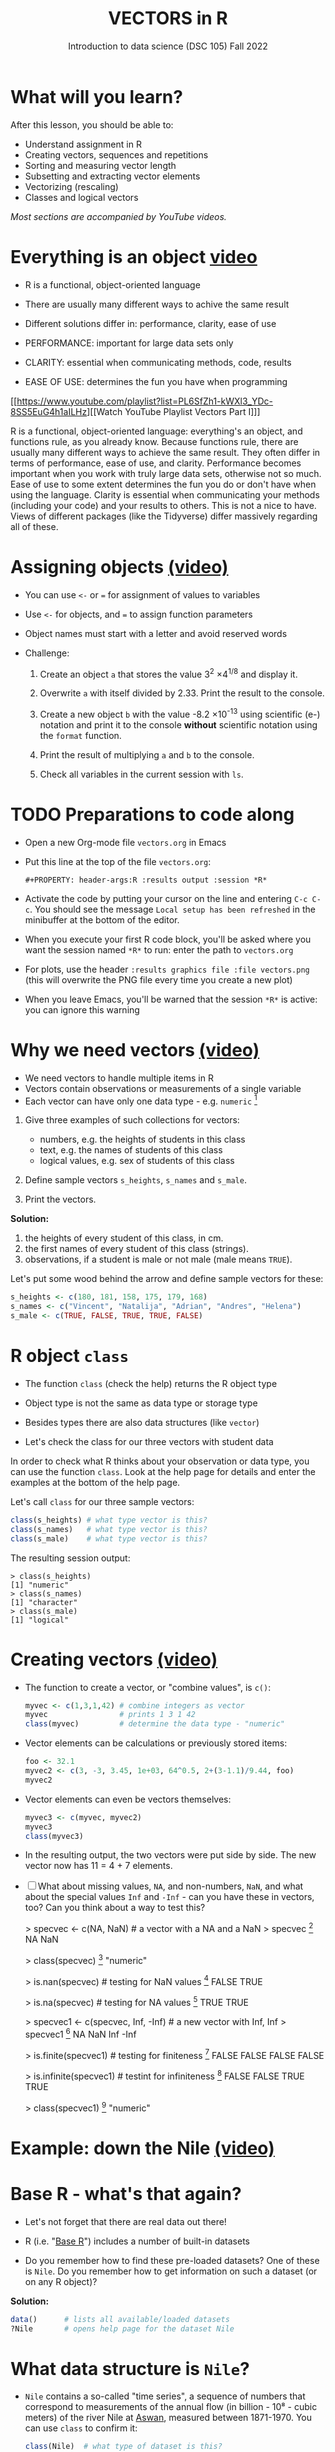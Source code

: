 #+TITLE: VECTORS in R
#+AUTHOR: Introduction to data science (DSC 105) Fall 2022
#+startup: hideblocks indent overview inlineimages
#+PROPERTY: header-args:R :results output :session *R*
#+attr_html: :width 700px
[[../img/5_workhorse.png]]

* What will you learn?
#+attr_html: :width 500px
[[../img/5_workhorse.jpg]]

After this lesson, you should be able to:

- Understand assignment in R
- Creating vectors, sequences and repetitions
- Sorting and measuring vector length
- Subsetting and extracting vector elements
- Vectorizing (rescaling)
- Classes and logical vectors

/Most sections are accompanied by YouTube videos./

* Everything is an object [[https://youtu.be/7Ab2RQs7Lj8][video​]]
#+attr_html: :width 500px
[[../img/berlin.png]]

- R is a functional, object-oriented language

- There are usually many different ways to achive the same result

- Different solutions differ in: performance, clarity, ease of use

- PERFORMANCE: important for large data sets only

- CLARITY: essential when communicating methods, code, results

- EASE OF USE: determines the fun you have when programming

[[https://www.youtube.com/playlist?list=PL6SfZh1-kWXl3_YDc-8SS5EuG4h1aILHz][[Watch YouTube Playlist Vectors Part I​]​]]

#+begin_notes
R is a functional, object-oriented language: everything's an object,
and functions rule, as you already know. Because functions rule,
there are usually many different ways to achieve the same
result. They often differ in terms of performance, ease of use, and
clarity. Performance becomes important when you work with truly
large data sets, otherwise not so much. Ease of use to some extent
determines the fun you do or don't have when using the
language. Clarity is essential when communicating your methods
(including your code) and your results to others. This is not a nice
to have. Views of different packages (like the Tidyverse) differ
massively regarding all of these.
#+end_notes

* Assigning objects [[https://youtu.be/WZqJ_AyoOEU][(video)​]]

- You can use ~<-~ or ~=~ for assignment of values to variables
- Use ~<-~ for objects, and ~=~ to assign function parameters
- Object names must start with a letter and avoid reserved words

- Challenge:

  1) Create an object ~a~ that stores the value 3^2 \times 4^{1/8} and
     display it.

  2) Overwrite ~a~ with itself divided by 2.33. Print the result to the
     console.

  3) Create a new object ~b~ with the value -8.2 \times 10^{-13} using
     scientific (e-) notation and print it to the console *without*
     scientific notation using the ~format~ function.

  4) Print the result of multiplying ~a~ and ~b~ to the console.

  5) Check all variables in the current session with ~ls~.

* TODO Preparations to code along
#+attr_html: :width 400px
[[../img/emacsprep.png]]

- Open a new Org-mode file ~vectors.org~ in Emacs

- Put this line at the top of the file ~vectors.org~:

  ~#+PROPERTY: header-args:R :results output :session *R*~

- Activate the code by putting your cursor on the line and entering
  ~C-c C-c~. You should see the message ~Local setup has been refreshed~
  in the minibuffer at the bottom of the editor.

- When you execute your first R code block, you'll be asked where you
  want the session named ~*R*~ to run: enter the path to ~vectors.org~

- For plots, use the header ~:results graphics file :file vectors.png~
  (this will overwrite the PNG file every time you create a new plot)

- When you leave Emacs, you'll be warned that the session ~*R*~ is
  active: you can ignore this warning

* Why we need vectors [[https://youtu.be/iFsB_34mnR0][(video)]]

- We need vectors to handle multiple items in R
- Vectors contain observations or measurements of a single variable
- Each vector can have only one data type - e.g. ~numeric~ [fn:1]

1) Give three examples of such collections for vectors:
   - numbers, e.g. the heights of students in this class
   - text, e.g. the names of students of this class
   - logical values, e.g. sex of students of this class

2) Define sample vectors ~s_heights~, ~s_names~ and ~s_male~.

3) Print the vectors.

#+begin_notes
*Solution:*
1) the heights of every student of this class, in cm.
2) the first names of every student of this class (strings).
3) observations, if a student is male or not male (male means ~TRUE~).

Let's put some wood behind the arrow and define sample vectors for these:

#+begin_src R :session :results silent
  s_heights <- c(180, 181, 158, 175, 179, 168)
  s_names <- c("Vincent", "Natalija", "Adrian", "Andres", "Helena")
  s_male <- c(TRUE, FALSE, TRUE, TRUE, FALSE)
#+end_src
#+end_notes

* R object ~class~
#+attr_html: :width 600px
[[../img/class.jpg]]

- The function ~class~ (check the help) returns the R object type

- Object type is not the same as data type or storage type

- Besides types there are also data structures (like ~vector~)

- Let's check the class for our three vectors with student data

#+begin_notes
In order to check what R thinks about your observation or data type,
you can use the function ~class~. Look at the help page for details
and enter the examples at the bottom of the help page.

Let's call ~class~ for our three sample vectors:
#+begin_src R :session :results output
  class(s_heights) # what type vector is this?
  class(s_names)   # what type vector is this?
  class(s_male)    # what type vector is this?
#+end_src

#+RESULTS:
: [1] "numeric"
: [1] "character"
: [1] "logical"


The resulting session output:
#+begin_example
> class(s_heights)
[1] "numeric"
> class(s_names)
[1] "character"
> class(s_male)
[1] "logical"
#+end_example
#+end_notes

* Creating vectors [[https://youtu.be/Ov6SIrpY_io][(video)]]

- The function to create a vector, or "combine values", is ~c()~:
  #+begin_src R :session
    myvec <- c(1,3,1,42) # combine integers as vector
    myvec                # prints 1 3 1 42
    class(myvec)         # determine the data type - "numeric"
  #+end_src

- Vector elements can be calculations or previously stored items:
  #+begin_src R :session :results output
    foo <- 32.1
    myvec2 <- c(3, -3, 3.45, 1e+03, 64^0.5, 2+(3-1.1)/9.44, foo)
    myvec2
  #+end_src

- Vector elements can even be vectors themselves:
  #+begin_src R :session :results output
    myvec3 <- c(myvec, myvec2)
    myvec3
    class(myvec3)
  #+end_src

- In the resulting output, the two vectors were put side by side. The
  new vector now has 11 = 4 + 7 elements.

- [ ] What about missing values, ~NA~, and non-numbers, ~NaN~, and what
  about the special values ~Inf~ and ~-Inf~ - can you have these in
  vectors, too? Can you think about a way to test this?

  #+begin_example R

    > specvec <- c(NA, NaN) # a vector with a NA and a NaN
    > specvec
    [1]  NA NaN

    > class(specvec)
    [1] "numeric"

    > is.nan(specvec)  # testing for NaN values
    [1] FALSE  TRUE

    > is.na(specvec)   # testing for NA values
    [1] TRUE TRUE

    > specvec1 <- c(specvec, Inf, -Inf) # a new vector with Inf, Inf
    > specvec1
    [1]   NA  NaN  Inf -Inf

    > is.finite(specvec1)  # testing for finiteness
    [1] FALSE FALSE FALSE FALSE

    > is.infinite(specvec1)  # testint for infiniteness
    [1] FALSE FALSE  TRUE  TRUE

    > class(specvec1)
    [1] "numeric"

    #+end_example

* Example: down the Nile [[https://youtu.be/wwsD2KuoKt8][(video)]]
#+attr_html: :width 600px
[[../img/nile.png]]
* Base R - what's that again?

- Let's not forget that there are real data out there!

- R (i.e. "[[https://iqss.github.io/dss-workshops/R/Rintro/base-r-cheat-sheet.pdf][Base R]]") includes a number of built-in datasets
  #+attr_html: :width 300px
  [[../img/baseR.png]]

- Do you remember how to find these pre-loaded datasets? One of these
  is ~Nile~. Do you remember how to get information on such a dataset
  (or on any R object)?

#+begin_notes
*Solution:*
#+begin_src R :session
  data()      # lists all available/loaded datasets
  ?Nile       # opens help page for the dataset Nile
#+end_src
#+end_notes

* What data structure is ~Nile~?

- ~Nile~ contains a so-called "time series", a sequence of numbers that
  correspond to measurements of the annual flow (in billion - 10⁸ -
  cubic meters) of the river Nile at [[https://en.wikipedia.org/wiki/Aswan][Aswan]], measured between
  1871-1970. You can use ~class~ to confirm it:

  #+begin_src R :session
    class(Nile)  # what type of dataset is this?
  #+end_src

  #+begin_notes
  The output is ~"ts"~ or time series. You may remember that we
  previously looked at large datasets. ~mtcars~ for example was a
  "data frame" (we'll learn more about them later).
  #+end_notes

- How can we print this dataset, or parts of it, on the screen?

  #+begin_notes

  *Solution:* there are different ways to look inside ~Nile~:
  #+begin_src R :session
    str(Nile)   # show dataset structure
    head(Nile)  # show first few elements
    Nile        # this prints the whole dataset
  #+end_src

  Results from the session:
  #+begin_example
  > str(Nile)
  Time-Series [1:100] from 1871 to 1970: 1120 1160 963 1210 1160 1160 813 1230 1370 1140 ...
  > head(Nile)
  [1] 1120 1160  963 1210 1160 1160
  > Nile
  Time Series:
  Start = 1871
  End = 1970
  Frequency = 1
  [1] 1120 1160  963 1210 1160 1160  813 1230 1370 1140  995  935 1110  994 1020
  [16]  960 1180  799  958 1140 1100 1210 1150 1250 1260 1220 1030 1100  774  840
  [31]  874  694  940  833  701  916  692 1020 1050  969  831  726  456  824  702
  [46] 1120 1100  832  764  821  768  845  864  862  698  845  744  796 1040  759
  [61]  781  865  845  944  984  897  822 1010  771  676  649  846  812  742  801
  [76] 1040  860  874  848  890  744  749  838 1050  918  986  797  923  975  815
  [91] 1020  906  901 1170  912  746  919  718  714  740
  #+end_example

  Because we don't know yet how to look at sub-vectors or individual
  vector elements, we cannot directly check what type the elements of
  ~Nile~ have, but the output seems to suggest that the Nile flow is
  measured in integer numbers.

  You can also see from the print output of ~Nile~ how row labels
  work: there are 15 numbers per row, and the second row starts with
  the 16th number, indicated by ~[16]~.
  #+end_notes

* Plotting the nile [[https://youtu.be/c_BvsnKU7T4][(video)]]

- Plotting is often a good entry into exploring data

- ~Nile~ is a numeric vector of a single, continuous variable over time

- To visualize such data, /histograms/ or /line plots/ are useful

- What you're really after is a picture of a value /distribution/

- Why are /histograms/ called "histograms"?

- How can you find out more about plotting a histogram in R?

  #+begin_notes
  *HELP:* You know of course what to do at this point: call for help
  using ~?hist~. Skip to the ~Examples~ section at the end, where you find
  the command ~hist(islands)~. This creates a histogram of another
  dataset, ~islands~. With the help of ~?islands~, you find out quickly
  that this is a "named vector of 48 elements". Never mind what this
  means, but you can enter the command, which will generate a
  plot. This is a histogram: it plots frequency of the data and
  distributes them into bins[fn:2]. Let's get back to the river Nile.

  Like most R functions, ~hist~ has many options. If you execute
  ~hist(Nile)~, you get the same type of graph as in the example except
  that we know what the data are (annual Nile flow measurements in ~10⁸
  m³~, or 100,000,000 (100 million) of cubic metres.
  #+end_notes

* Plotting the histogram

- Let's plot the histogram of ~Nile~

- If you're coding along, note that you need to add this to your code
  block header: ~:results graphics file :file hist.png~

  #+begin_src R :exports both :session :results output graphics file :file ../img/histNile.png
    hist(Nile)
  #+end_src

- [ ] *Can you interpret the plot given what you know about the data?*

- [ ] Add the argument ~breaks=20~ to the ~hist~ function call. Change the
  file name in the code block header if you want to create a new PNG file

  #+begin_src R :exports both :session :results output graphics file :file ../img/histNile20.png
    hist(Nile, breaks=20)
  #+end_src

#+begin_notes
The ~hist~ function creates 10 bins by default and distributes the data
accordingly. You can alter this number of bins by changing the
argument ~breaks~, e.g. ~hist(Nile, breaks=20)~ (try it!).

We'll get back to the ~Nile~ once we know more about vectors! In the
next four sections, we're going to look at useful functions.
#+end_notes

* Plotting the line plot

- Since ~Nile~ is a time series, every data point has a time label

- You can easily plot the evolution of the date over time with ~plot~

- A line plot is useful to visualize two continuous numeric variables

- This leads to a so-called /line plot/
  #+begin_src R :exports both :session :results output graphics file :file ../img/lineNile.png
    plot(Nile)
  #+end_src

- [ ] *Can you interpret the plot given what you know about the data?*

* Asking for help

[[../img/help.jpg]]

- When you see a new function or dataset, look it up

- Use fuzzy help search (~??~) or regular help (~?~, ~help~)

- Scroll down to check out (and run) the ~examples~

- Get an overview of the available options

#+begin_notes
In the following, I won't waste more space with the obvious: whenever
I mention a new function or dataset, or keyword, look the
corresponding help up immediately. More often than not, you will take
something away from it - at the very minimum an example. Over time,
you'll understand things even though you don't know how you possibly
could: this is because you've begun to develop a habit by using a
system of learning - looking up the help content - and the more you
look at help pages, the more you recognize known concepts.
#+end_notes

* Creating sequences and repetitions [[https://youtu.be/G2P_MVq3eyM][(video)]]

[[../img/sequence.jpg]]

* The colon ~:~ operator

- ~1:n~ creates a sequence of numbers separated by intervals of 1
  #+begin_src R
    3:21
  #+end_src
- Check what type of R object ~3:21~ is by applying the functions:
  - ~class~ (R object class),
  - ~mode~ (R object storage mode)
  - ~is.vector~ (R vector check)
  #+begin_src R
    class(3:27)
    mode(3:27)
    is.vector(3:27)
  #+end_src
- Sequences created this way can also be stored.
  #+begin_src R
    foo <- 5.3
    bar <- foo:10
    bar
  #+end_src
- What happens if the first argument of ~:~ is smaller than the second?
  #+begin_src R
    x <- 10:foo
    x
  #+end_src
- You can perform computations to specify the range.
  #+begin_src R
    baz <- foo:(-47+1.5)
    baz
  #+end_src

  #+begin_notes
  Try to understand what happened here by checking the numbers: the
  first value of the sequence is ~foo = 5.3~. The last value is a
  negative value, ~-47+1.5 = -45.5~. In order to generate the
  sequence, R counts down in steps of ~1~ from the first to the last
  value. It stops at ~-44.7~, because the next value, ~-45.7~ would be
  outside of the interval $[5.3,-45.5])$.
  #+end_notes

* TODO Sequences

- The function ~seq~ allows modifying the step-width with ~by~:
  #+begin_src R
    seq(from = 3, to = 27, by = 3)
  #+end_src

- ~seq~ always starts at ~from~ but not always end on ~to~:
  #+begin_src R
    seq(from=1, to=10, by=2) # range even, stepsize even
    seq(from=1, to=11, by=2) # range odd, stepsize even
  #+end_src

- To end exactly on the last value, use ~length.out~ (always >0):
  #+begin_src R
    seq(from=1, to=10, length.out=10) # either by or length.out
    seq(from = 3, to = 27, length.out = 40)
  #+end_src

- [ ] What is the step-width in the last case? Compute it and use it
  to create a sequence of 40 numbers from 3 to 27 exactly.
  #+begin_src R
    ...
  #+end_src

  #+begin_notes
  #+begin_src R
    s <- seq(from = 3, to = 27, length.out = 40)
    s[2]-s[1] # step-width
    seq(from = 3, to = 27, by = s[2]-s[1])
  #+end_src
  #+end_notes

  #+begin_notes
  The intervals between the ~40~ values generated are exactly evenly
spaced. If you want the sequence to decrease, ~by~ must be
negative, like here:
#+begin_example
  > foo <- 5.3
  > myseq <- seq(from=foo, to=(-47+1.5),by=-2.4)
  > myseq
  [1]   5.3   2.9   0.5  -1.9  -4.3  -6.7  -9.1 -11.5 -13.9 -16.3 -18.7 -21.1
  [13] -23.5 -25.9 -28.3 -30.7 -33.1 -35.5 -37.9 -40.3 -42.7 -45.1
#+end_example
~length,out~ can only be positive (there is no 'negative
length'). This example creates a decreasing sequence of length $5$:
#+begin_example
  > myseq2 <- seq(from=foo, to=(-47+1.5), length.out=5)
  > myseq2
  [1]   5.3  -7.4 -20.1 -32.8 -45.5
#+end_example

  #+end_notes
* TODO Repetition
If you simply want to repeat a value, you can use the ~rep~
function. For example, to create a sequence of four numbers ~1~, type:
#+begin_example
R> rep(x=1, times=4)
[1] 1 1 1 1
#+end_example
You can repeat any object! Here are three different repetitions of
the numerical vector ~c(3, 62, 8, 3)~ - first guess the outcome,
then type them into the R console to check your thinking:
#+begin_src R :session :results output
  rep(x=c(3,62,8,3), times=3)
  rep(x=c(3,62,8,3), each=2)
  rep(x=c(3,62,8,3), times=3, each=2)
#+end_src
The argument ~times~ says how many *times* ~x~ is repeated. The
argument ~each~ says how many times *each* element of ~x~ is
repeated. The output should look like this:
#+begin_example
R> rep(x=c(3,62,8,3), times=3)
[1]  3 62  8  3  3 62  8  3  3 62  8  3

R> rep(x=c(3,62,8,3), each=2)
[1]  3  3 62 62  8  8  3  3

R> rep(x=c(3,62,8,3), times=3, each=2)
[1]  3  3 62 62  8  8  3  3  3  3 62 62  8  8  3  3  3  3 62 62  8  8  3  3
#+end_example
If neither are specified, the default is ~times = each =
1~. Therefore, what do you think is the output of ~rep(c(3,62,8,3))~[fn:3]?

As with ~seq~, you can include the result of ~rep~ in a vector of
the same data type (e.g. "numeric"):
#+begin_example
R> foo <- 4
R> c(3,8.3,rep(x=32,times=foo), seq(from=-2,to=1,length.out=foo+1))
[1]  3.0  8.3 32.0 32.0 32.0 32.0 32.0 -2.0 -1.5 -1.0 -0.5  0.0  0.5  1.0
#+end_example

~rep~ also works for characters and character vectors:
#+begin_example
R> rep("data science", times=2)
[1] "data science" "data science"

R> rep(c("data","science"), times=2)
[1] "data"    "science" "data"    "science"

R> rep(c("data","science"), times=2, each=2)
[1] "data"    "data"    "science" "science" "data"    "data"    "science"
[8] "science"
#+end_example

Did you hear the "matching data type" remark? Try to mix characters
and numbers in a vector and see what happens! (Tip: it's called
"[[https://www.oreilly.com/library/view/r-in-a/9781449358204/ch05s08.html][coercion]]").

If you want a vector of a specified type and length, you can use the
~vector~ function. Each of the values in the result is zero,
~FALSE~, or an empty string, or whatever the equivalent of "nothing"
is. You can check the ~class~ yourself:
#+begin_example
R> vector("numeric",5)
[1] 0 0 0 0 0
R> vector("logical",5)
[1] FALSE FALSE FALSE FALSE FALSE
R> vector("character",5)
[1] "" "" "" "" ""
#+end_example
So-called "wrapper" functions exist, which achieve the same thing
when creating vectors this way:
#+begin_example
R> numeric(5)
[1] 0 0 0 0 0
R> logical(5)
[1] FALSE FALSE FALSE FALSE FALSE
R> character(5)
[1] "" "" "" "" ""
#+end_example
* TODO Sorting and measuring lengths
[[https://youtu.be/KRghGmuS6Ck][[Watch the video (9:30)]​]]
-----
** SORT
Sorting and ordering and ranking vector elements comes up all the
time, because what we wish to know, or show, or display, is
irrelevant to the way the data are stored. We'll talk about ordering
and ranking later, when we have introduced sub-setting vectors.

R is simple, so of course the function we're looking for is called
~sort~. Sorting a numerical vector rearranges the elements according
to size. Let's look at a few examples
#+begin_example sort
R> sort(x = c(2.5, -1, -10, 3.44), decreasing = FALSE)
[1] -10.00  -1.00   2.50   3.44

R> sort(x = c(2.5, -1, -10, 3.44), decreasing = TRUE)
[1]   3.44   2.50  -1.00 -10.00
#+end_example
You supply a vector to the function as the argument ~x~, and a
second argument, ~decreasing~, to indicate the order you wish to
sort in: ~decreasing=FALSE~ is the default (i.e. increasing) -
sorting from smallest to largest, while ~decreasing=TRUE~ means
searching from largest to smallest.

Note: the argument value of ~decreasing~ is not ~numeric~, it is
~logical~.
** LENGTH
The ~length~ function (check the help!) gets or sets the length of
vectors[fn:4] - for vectors, ~length(x)~ determines, how many
entries the vector has:
#+begin_example
R> length(x=c(3,2,8,1))
[1] 4
R> length(x=5:13)
[1] 9
#+end_example

You can still include objects that need to be evaluated - arithmetic
computations, or sequences, or repetitions - but ~length~ will tell
you the number of entries after the inner functions have been executed.

#+begin_example
R> foo <- 4
R> bar <- c(3, 8.3, rep(x=32, times=foo), seq(from=-2, to=1, length.out=foo+1))
R> length(bar)
[1] 11
R> bar
[1]  3.00  8.30 32.00 32.00 32.00 32.00 -2.00 -1.25 -0.50  0.25  1.00
#+end_example

The help page ~?length~ contains a peculiar example: you can measure
the utility function ~options()~, it seems! (In fact, I didn't know
this!) Try it yourself: type ~length(options())~. Can you figure out
why the answer is ~68~?
* TODO Exercises [[https://youtu.be/lKxNNR1l3u8][(video)]]

1) Create and store a sequence of values from ~5~ to ~-11~ that progresses
   in steps of ~0.3~.

2) Overwrite the object from (1) using the same sequence with the
   order reversed.

3) Repeat the vector ~c(-1,3,-5,7,-9)~ twice, with each element repeated
   ~10~ times, and store the result. Display the result sorted from
   largest to smallest.

4) Create and store a vector that contains, in any configuration, the
   following:
   - A sequence of integers from ~6~ to ~12~ (inclusive)
   - A threefold repetition of the value ~5.3~
   - The number ~-3~
   - A sequence of nine values starting at ~102~ and ending at the
     number that is the total length of the vector created in problem (3).
   - Confirm that the length of the vector created is ~20~

* TODO Naming
# Cp. Cotton, p. 42
Each vector element can be given a name. This can make code much
more readable. Elements can be named inside the vector definition:
#+begin_src R :session
  c(apple = 1, banana = 2, "kiwi fruit" = 3, 4)
#+end_src

Or they can be named explicitly using the function ~names~[fn:5]
#+begin_src R :session
  x <- 1:4
  names(x) <- c("apple", "bananas", "kiwi fruit", "")
  x
#+end_src

~names(x)~ returns the names of a vector, and you can remove the
names by overwriting ~names(x)~ with ~NULL~, an object whose value
is undefined (not to be mixed up with ~NA~ and ~NaN~):

#+begin_src R :session
  names(1:4)  # unnamed sequence vector has the value NULL
  names(c(apple=1,banana=2,3))  # last element's name is empty ""
  class(names)
#+end_src

And here are some data type checks involving names:
#+begin_src R :session
  class(names)             # "function"
  class(names(1:4))        # "NULL"
  class(c(apple=1))        # "numeric"
  class(names(c(apple=1))) # "character"
#+end_src

What if your names are too short (or too long) for your vector?
Watch this:
#+begin_src R :session
  week <- c("Mon", "Tue", "Wed", "Thu", "Fri", "Sat", "Sun")
  week    # "Mon" "Tue" "Wed" "Thu" "Fri" "Sat" "Sun"
  vec <- rep(x=c(1,2,3,4,5,6,7),times=2)
  vec   #  1 2 3 4 5 6 7 1 2 3 4 5 6 7
  names(vec) <- week
  vec   # this one shows seven NA names
  vec[8:14]                 # subvector with the NA names only
  names(vec)[8:14] <- week  # name the subvector (remove NA)
  names(vec)[-(8:14)]       # deleting names subvector
  names(vec) <- NULL        # remove names
#+end_src
* TODO Example dataset ~islands~
This is the example used in ~help(names)~.
#+begin_example
> str(islands)
 Named num [1:48] 11506 5500 16988 2968 16 ...
 - attr(*, "names")= chr [1:48] "Africa" "Antarctica" "Asia" "Australia" ...
> head(islands)
      Africa   Antarctica         Asia    Australia Axel Heiberg       Baffin
       11506         5500        16988         2968           16          184
#+end_example
(Yes, "Axel Heiberg Island" exists: [[https://en.wikipedia.org/wiki/Axel_Heiberg_Island][$16,671$ square miles according to Wikipedia]].)
* TODO Indexing vectors (again)
[Watch video]

# cp. Cotton, Learning R
- Passing a vector of positive numbers returns the slice of the
  vector containing the elements at those locations.
#+begin_example
> x <- (1:5)^2   # example vector
> x
[1]  1  4  9 16 25
 > x[c(1,3,5)]
[1]  1  9 25
#+end_example
- Passing a vector of negative numbers returns the slice of the
vector containing the elements everywhere except at those
locations.
#+begin_example
> x[c(-2,-4)]
[1]  1  9 25
#+end_example
- Passing a logical vector returns the slice of the vector
containing the elements where the index is TRUE.
#+begin_example
> x[c(TRUE, FALSE, TRUE, FALSE, TRUE)]
[1]  1  9 25
#+end_example
- For named vectors, passing a character vector of names returns the
slice of the vector containing the elements with those names.
#+begin_example
> names(x) <- c("one", "four", "nine", "sixteen", "twenty five")
> x[c("one", "nine", "twenty five")]
   one        nine twenty five
     1           9          25
#+end_example
* TODO Coercion
# (Irizarry p. 32)
All vector elements have to be of the same ~class~ or type:
~logical~, ~numeric~, or ~character~. What happens when you mix
these? R will make it happen at the price of "coercion". Let's look
at a few examples:

In the first example, ~foo~ contains a missing value, a number and a
character, but the vector is still classified as a ~character~
vector, and the number is converted to a character, because R knows
how to turn ~3~ into ~"3"~, but does not know what number to assign
to a character:
#+begin_src R :session :results output
  (foo <- c("a",NA,1))
  class(foo)
#+end_src
Output:
#+begin_example
: [1] "a" NA  "1"
: [1] "character"
#+end_example

With the ~is.na~ function, we can test for ~NA~ values, and with
~as.character~ and ~is.numeric~ for ~character~ and ~numeric~
values, respectively:
#+begin_src R :session :results output
  is.na(foo)         # check for missing values
  is.character(foo)  # check for character vector
  is.numeric(foo)    # check for numeric vector
#+end_src
Output:
#+begin_example
: [1] FALSE  TRUE FALSE
: [1] TRUE
: [1] FALSE
#+end_example

You can also (try to) explicitly convert the elements using
~as.[class]~: Let's do this one by one to relish the results:
#+begin_src R :session :results output
  as.character(foo) # convert vector to character values
#+end_src
#+begin_example
: [1] "a" NA  "1"
#+end_example
No surprises here. This is the default

Now, force vector to numeric values:
#+begin_src R :session :results output
  as.numeric(foo)  # convert vector to numeric values
#+end_src
#+begin_example
: [1] NA NA  1
: Warning message:
: NAs introduced by coercion
#+end_example
The output contains some surprises! The first element of the
~"character"~ vector is ~"a"~ and cannot be turned into a number,
hence it becomes MIA, and R confesses to "coercion".

And lastly, not to forget logical values:
#+begin_src R :session :results output
  as.logical(foo)   # convert vector to logical values
#+end_src
#+begin_example
: [1] NA NA NA
#+end_example
This may come as a surprise, since we learnt that ~TRUE~ is stored
as ~1~ and ~FALSE~ as ~0~ (remember summing with ~sum~ over a
logical vector?). But the presence of ~NA~ and character ~"a"~
spoils it. The conversion of a vector consisting only of numbers
does however work - sort of. In fact, any non-zero number is
converted into ~TRUE~:
#+begin_src R :session :results output
  as.logical(c(1,0,-1, 0.333, -Inf,NaN ))
#+end_src

#+begin_example
: [1]  TRUE FALSE  TRUE  TRUE  TRUE    NA
...except ~NaN~, but that's not a number, by definition):
#+end_example
I think that's enough evidence for you to stay away from mixing data
types in vectors - though the conversion functions will come in very
handy!
* TODO Summary
- R is a functional language in which everything's an object.
- R functions differ in: performance (speed), ease-of-use and
  clarity.
- To assign values to objects, use the ~<-~ operator.
- To assign values to arguments in functions, use the ~=~ operator.
- The elements of a numeric, character or logical vector are
  numbers, letters or truth values.
- A vector can have arithmetic calculations or vectors as elements.
- A histogram distributes data by frequency across evenly spaced
  bins.
- Sequences of numbers can be created using the colon operator, or
  the functions ~seq~ or ~rep~.
- Vectors can be sorted with ~sort~ in either direction.
- Vector length can be measured as the number of vector elements with ~length~.
- Index vectors can be used to select sub-vectors.
- Negative index values delete the corresponding vector elements
  -----
  *R CODE EXAMPLES:*
  | ~x <- 5~                                   | assign ~5~ to object ~x~                      |
  | ~x <- x+1~                                 | overwrite ~x~ (new value)                     |
  | ~c(1,2,3,4)~                               | define (numerical) vector                     |
  | ~class(bar)~                               | check type of object ~bar~                    |
  | ~hist(x,breaks=foo)~                       | histogram of dataset ~x~ with ~foo~ bins      |
  | ~m:n~                                      | sequence ~m~ to ~n~ at intervals ~= 1~        |
  | ~seq(from=foo,to=bar,by=baz)~              | sequence from ~foo~ to ~bar~ intervals ~=baz~ |
  | ~seq(from=foo,to=bar,length.out=fuz)~      | seq. ~foo~ to ~bar~, ~fuz~ equal intervals    |
  | ~rep(x=foo,times=bar,each=baz)~            | repeat ~foo~ times ~bar~, and                 |
  |                                            | repeat each element of ~foo~ times ~baz~      |
  | ~vector("numeric",foo), numeric(foo)~      | empty numeric vector of length ~foo~          |
  | ~vector("character",foo), character(foo)~  | empty numeric vector of length ~foo~          |
  | ~vector("logical",foo), logical(foo)~      | empty numeric vector of length ~foo~          |
  | ~sort(x=foo, decreasing=FALSE)~            | sort vector ~foo~ from smallest to largest    |
  | ~sort(x=foo, decreasing=TRUE)~             | sort vector ~foo~ from largest to smallest    |
  | ~length(x=foo)~                            | print length of vector ~foo~                  |
  | ~[n]~, ~[n:m]~, ~[-n]~                     | indices ~n~, ~n~ to ~m~, deleting element ~n~ |
  | ~prod(foo)~, ~sum(foo)~                    | multiply / sum up all elements of vector foo  |
  | ~names(x)~                                 | return names of vector ~x~ (or ~NULL~)        |
  | ~as.character~, ~as.numeric~, ~as.logical~ | coerce arguments to the resp. class           |

* TODO Concept summary
#+attr_html: :width 400px
[[../img/4_summary.jpg]]

- In R mathematical expressions are evaluated according to the
  /PEMDAS/ rule.

- The natural logarithm $ln(x)$ is the inverse of the exponential
  function e^x.

- In the scientific or e-notation, numbers are expressed as positive
  or negative multiples of 10.

- Each positive or negative multiple shifts the digital point to the
  right or left, respectively.

- Infinity ~Inf~, not-a-number ~NaN~, and not available numbers ~NA~
  are /special values/ in R.

* TODO Code summary

| CODE           | DESCRIPTION                           |
|----------------+---------------------------------------|
| ~log(x=,b=)~     | logarithm of ~x~, base ~b~                |
| ~exp(x)~         | $e^x$, exp[onential] of $x$           |
| ~is.finite(x)~   | tests for finiteness of ~x~             |
| ~is.infinite(x)~ | tests for infiniteness of ~x~           |
| ~is.nan(x)~      | checks if ~x~ is not-a-number           |
| ~is.na(x)~       | checks if ~x~ is not available          |
| ~all.equal(x,y)~ | tests near equality                   |
| ~identical(x,y)~ | tests exact equality                  |
| ~1e2~, ~1e-2~      | $10^{2}=100$, $10^{-2}=\frac{1}{100}$ |

* References

- <<cotton>> Richard Cotton (2013). [[http://duhi23.github.io/Analisis-de-datos/Cotton.pdf][Learning R.]] O'Reilly Media.

- <<davies>> Tilman M. Davies (2016). [[https://nostarch.com/bookofr][The Book of R. (No Starch
  Press).]]

- <<irizarry>> Rafael A. Irizarry (2020). [[https://rafalab.github.io/dsbook/][Introduction to Data Science]]
  (also: CRC Press, 2019).

- <<matloff>> Norman Matloff (2020). [[https://github.com/matloff/fasteR][fasteR: Fast Lane to Learning R!]].
  <<pemdas>>

* Footnotes

[fn:1]Note: If a vector contains different data types, R coerces the
vector elements to conform to one type, as we will see later. A data
type that can hold any type of value is called a ~list~.

[fn:2]The [[https://en.wikipedia.org/wiki/Histogram][Wikipedia entry for "histogram"]] is not bad as a start, lots
of examples and you'll soon find out how to make these yourself! The
origin of the name "histogram" is not clear - it was probably invented
by Pearson, who introduced this type of graph, and is short for
"HISTorical diaGRAM".

[fn:3]The answer is ~[1] 3 62 8 3~. ~times=each=1~ means that the
vector and each of its elements is repeated once, i.e. identical to
the input vector.

[fn:4] Both ~length~ and ~sort~, as you can read in the respective
help pages, work both for vectors and for "factors". These are
necessary whenever we deal with qualities (like "male" or "female")
rather than quantities. You'll learn about them soon!

[fn:5] You should look up the examples in ~help(names)~: the data set
~islands~ is a named vector suited to play around with vector naming.

[fn:6]You know this, too: ~str(Nile)~ for the structure, or
~head(Nile)~ to see the first few (6) elements.

[fn:7] This page-wise presentation mode with previous|next|up|down
navigation is actually the page-wise [[https://www.emacswiki.org/emacs/InfoMode][(Emacs) ~Info~]] style
presentation.

[fn:8] Enter ~help(Nile)~, or ~?Nile~. This is one of the more useful
commands. Will only work if the corresponding dataset has been
loaded - for ~Nile~, this is the case.

[fn:9] This was mentioned in the "Getting started with R" lesson. To
list all built-in datasets in base-R, enter simply ~data()~. This is
the same function that you use to load a dataset after loading the
respective library (which contains more than one dataset).

[fn:10] Fun fact: 'FORTRAN' stands for 'FORmula TRANslator'. A large
part of R's code base is written in FORTRAN, which is the oldest
programming language specifically used for scientific computations
(e.g. it was the first language I learnt at university).

[fn:11] For a while, I had also envisioned that I might use a
block-based, visual programming language like MIT's [[https://scratch.mit.edu/][Scratch]] or its
able cousin from Berkeley U., [[https://snap.berkeley.edu/][Snap!]] OpenSAP offers great [[https://open.sap.com/courses/snap2][(free)
courses]] on Snap! and you can learn all about Scratch online, too.

[fn:12] Not just one MOOC, in fact, but a series of nine courses
altogether, with which you can get a professional certificate. These
MOOCs are hosted by [[https://www.edx.org/professional-certificate/harvardx-data-science][edX.org]].

[fn:13] "Arithmetic (from the Greek ἀριθμός arithmos, 'number' and τική
[τέχνη], tiké [téchne], 'art') is a branch of mathematics that
consists of the study of numbers, especially the properties of the
traditional operations on them—addition, subtraction, multiplication,
division, exponentiation and extraction of roots." ([[https://en.wikipedia.org/wiki/Arithmetic][Wikipedia]])

[fn:14] DEFINITION NOT FOUND.
